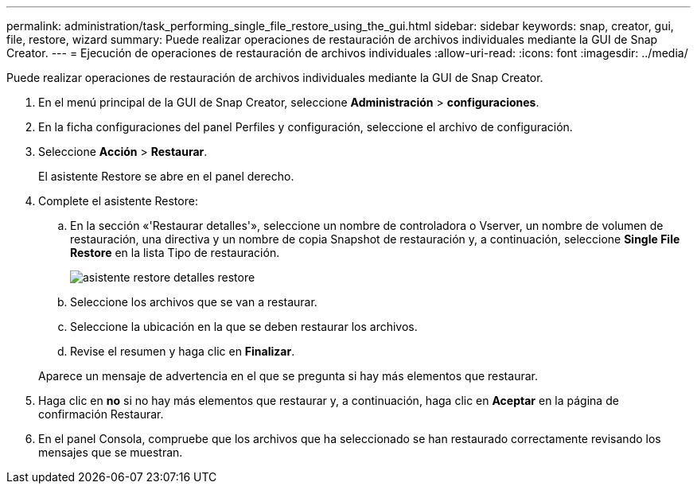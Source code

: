 ---
permalink: administration/task_performing_single_file_restore_using_the_gui.html 
sidebar: sidebar 
keywords: snap, creator, gui, file, restore, wizard 
summary: Puede realizar operaciones de restauración de archivos individuales mediante la GUI de Snap Creator. 
---
= Ejecución de operaciones de restauración de archivos individuales
:allow-uri-read: 
:icons: font
:imagesdir: ../media/


[role="lead"]
Puede realizar operaciones de restauración de archivos individuales mediante la GUI de Snap Creator.

. En el menú principal de la GUI de Snap Creator, seleccione *Administración* > *configuraciones*.
. En la ficha configuraciones del panel Perfiles y configuración, seleccione el archivo de configuración.
. Seleccione *Acción* > *Restaurar*.
+
El asistente Restore se abre en el panel derecho.

. Complete el asistente Restore:
+
.. En la sección «'Restaurar detalles'», seleccione un nombre de controladora o Vserver, un nombre de volumen de restauración, una directiva y un nombre de copia Snapshot de restauración y, a continuación, seleccione *Single File Restore* en la lista Tipo de restauración.
+
image::../media/restore_wizard_restore_details.gif[asistente restore detalles restore]

.. Seleccione los archivos que se van a restaurar.
.. Seleccione la ubicación en la que se deben restaurar los archivos.
.. Revise el resumen y haga clic en *Finalizar*.


+
Aparece un mensaje de advertencia en el que se pregunta si hay más elementos que restaurar.

. Haga clic en *no* si no hay más elementos que restaurar y, a continuación, haga clic en *Aceptar* en la página de confirmación Restaurar.
. En el panel Consola, compruebe que los archivos que ha seleccionado se han restaurado correctamente revisando los mensajes que se muestran.

